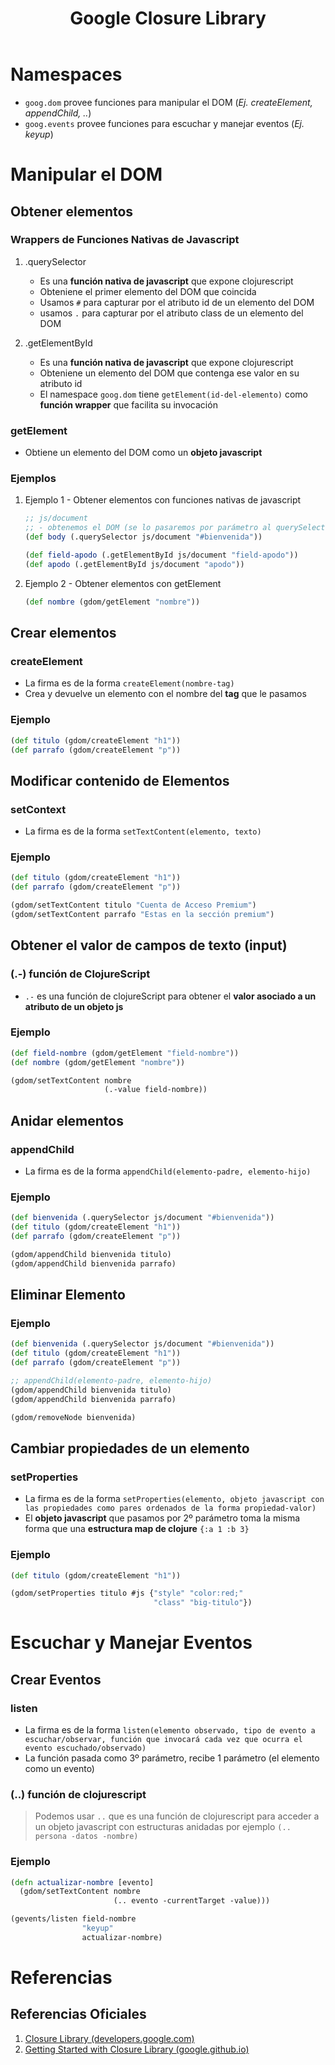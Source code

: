 #+TITLE: Google Closure Library
* Namespaces
  - ~goog.dom~ provee funciones para manipular el DOM (/Ej. createElement, appendChild, ../)
  - ~goog.events~ provee funciones para escuchar y manejar eventos (/Ej. keyup/)
* Manipular el DOM
** Obtener elementos
*** Wrappers de Funciones Nativas de Javascript
**** .querySelector
     - Es una *función nativa de javascript* que expone clojurescript
     - Obteniene el primer elemento del DOM que coincida
     - Usamos ~#~ para capturar por el atributo id de un elemento del DOM
     - usamos ~.~ para capturar por el atributo class de un elemento del DOM
**** .getElementById
     - Es una *función nativa de javascript* que expone clojurescript
     - Obteniene un elemento del DOM que contenga ese valor en su atributo id
     - El namespace ~goog.dom~ tiene ~getElement(id-del-elemento)~ como *función wrapper* que facilita su invocación
*** getElement
    - Obtiene un elemento del DOM como un *objeto javascript*
*** Ejemplos
**** Ejemplo 1 - Obtener elementos con funciones nativas de javascript
      #+BEGIN_SRC clojure
        ;; js/document
        ;; - obtenemos el DOM (se lo pasaremos por parámetro al querySelector)
        (def body (.querySelector js/document "#bienvenida"))

        (def field-apodo (.getElementById js/document "field-apodo"))
        (def apodo (.getElementById js/document "apodo"))
      #+END_SRC
**** Ejemplo 2 - Obtener elementos con getElement
   #+BEGIN_SRC clojure
     (def nombre (gdom/getElement "nombre"))
   #+END_SRC
** Crear elementos
*** createElement
      - La firma es de la forma ~createElement(nombre-tag)~
      - Crea y devuelve un elemento con el nombre del *tag* que le pasamos
*** Ejemplo
    #+BEGIN_SRC clojure
      (def titulo (gdom/createElement "h1"))
      (def parrafo (gdom/createElement "p"))
    #+END_SRC
** Modificar contenido de Elementos
*** setContext
    - La firma es de la forma ~setTextContent(elemento, texto)~
*** Ejemplo
    #+BEGIN_SRC clojure
      (def titulo (gdom/createElement "h1"))
      (def parrafo (gdom/createElement "p"))

      (gdom/setTextContent titulo "Cuenta de Acceso Premium")
      (gdom/setTextContent parrafo "Estas en la sección premium")
    #+END_SRC
** Obtener el valor de campos de texto (input)
*** (.-) función de ClojureScript
    - ~.-~ es una función de clojureScript para obtener el *valor asociado a un atributo de un objeto js*
*** Ejemplo
    #+BEGIN_SRC clojure
      (def field-nombre (gdom/getElement "field-nombre"))
      (def nombre (gdom/getElement "nombre"))

      (gdom/setTextContent nombre
                           (.-value field-nombre))
    #+END_SRC
** Anidar elementos
*** appendChild
    - La firma es de la forma ~appendChild(elemento-padre, elemento-hijo)~
*** Ejemplo
    #+BEGIN_SRC clojure
      (def bienvenida (.querySelector js/document "#bienvenida"))
      (def titulo (gdom/createElement "h1"))
      (def parrafo (gdom/createElement "p"))

      (gdom/appendChild bienvenida titulo)
      (gdom/appendChild bienvenida parrafo)
    #+END_SRC
** Eliminar Elemento
*** Ejemplo
     #+BEGIN_SRC clojure
       (def bienvenida (.querySelector js/document "#bienvenida"))
       (def titulo (gdom/createElement "h1"))
       (def parrafo (gdom/createElement "p"))

       ;; appendChild(elemento-padre, elemento-hijo)
       (gdom/appendChild bienvenida titulo)
       (gdom/appendChild bienvenida parrafo)

       (gdom/removeNode bienvenida)
     #+END_SRC
** Cambiar propiedades de un elemento
*** setProperties
    - La firma es de la forma ~setProperties(elemento, objeto javascript con las propiedades como pares ordenados de la forma propiedad-valor)~
    - El *objeto javascript* que pasamos por 2º parámetro toma la misma forma que una *estructura map de clojure* ~{:a 1 :b 3}~
*** Ejemplo
    #+BEGIN_SRC clojure
      (def titulo (gdom/createElement "h1"))

      (gdom/setProperties titulo #js {"style" "color:red;"
                                      "class" "big-titulo"})
    #+END_SRC
* Escuchar y Manejar Eventos
** Crear Eventos
*** listen
     - La firma es de la forma ~listen(elemento observado, tipo de evento a escuchar/observar, función que invocará cada vez que ocurra el evento escuchado/observado)~
     - La función pasada como 3º parámetro, recibe 1 parámetro (el elemento como un evento)
*** (..) función de clojurescript
      #+BEGIN_QUOTE
      Podemos usar ~..~ que es una función de clojurescript para acceder a un objeto javascript con estructuras anidadas
      por ejemplo ~(.. persona -datos -nombre)~
      #+END_QUOTE
*** Ejemplo
    #+BEGIN_SRC clojure
      (defn actualizar-nombre [evento]
        (gdom/setTextContent nombre
                             (.. evento -currentTarget -value)))

      (gevents/listen field-nombre
                      "keyup"
                      actualizar-nombre)
    #+END_SRC
* Referencias
** Referencias Oficiales
   1. [[https://developers.google.com/closure/library][Closure Library (developers.google.com)]]
   2. [[https://google.github.io/closure-library/develop/get-started][Getting Started with Closure Library (google.github.io)]]
